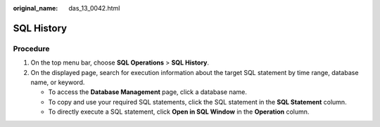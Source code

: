 :original_name: das_13_0042.html

.. _das_13_0042:

SQL History
===========

Procedure
---------

#. On the top menu bar, choose **SQL Operations** > **SQL History**.
#. On the displayed page, search for execution information about the target SQL statement by time range, database name, or keyword.

   -  To access the **Database Management** page, click a database name.
   -  To copy and use your required SQL statements, click the SQL statement in the **SQL Statement** column.
   -  To directly execute a SQL statement, click **Open in SQL Window** in the **Operation** column.
